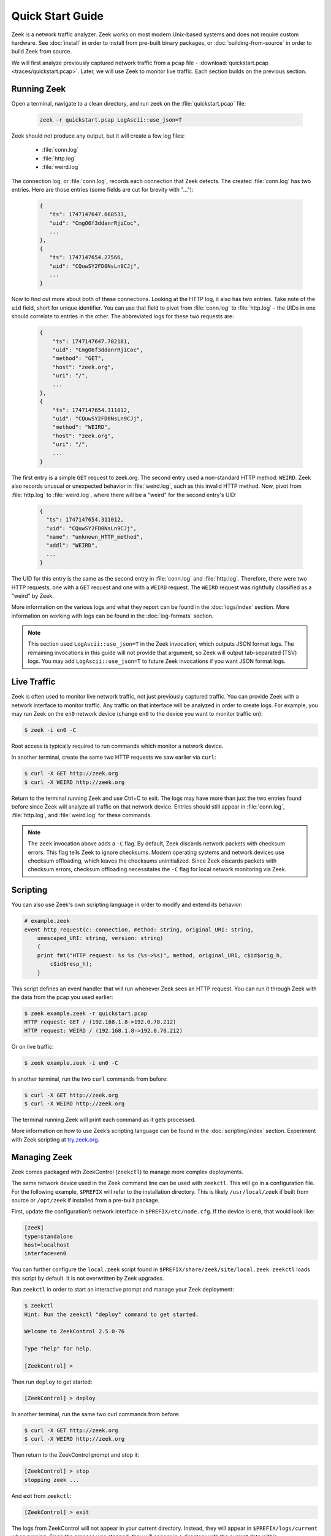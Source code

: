 .. _ZeekControl documentation: https://github.com/zeek/zeekctl
.. _FAQ: https://zeek.org/faq/
.. _Get Zeek: https://zeek.org/get-zeek/
.. _Zeek source code: https://github.com/zeek/zeek
.. _gzip: https://www.gzip.org/

.. _quickstart:

=================
Quick Start Guide
=================

Zeek is a network traffic analyzer. Zeek works on most modern Unix-based
systems and does not require custom hardware. See :doc:`install` in order to
install from pre-built binary packages, or :doc:`building-from-source` in order
to build Zeek from source.

We will first analyze previously captured network traffic from a ``pcap`` file -
:download:`quickstart.pcap <traces/quickstart.pcap>`. Later, we will use Zeek to
monitor live traffic. Each section builds on the previous section.

Running Zeek
============

Open a terminal, navigate to a clean directory, and run zeek on the
:file:`quickstart.pcap` file:

   .. code-block:: console

     zeek -r quickstart.pcap LogAscii::use_json=T

Zeek should not produce any output, but it will create a few log files:

 * :file:`conn.log`
 * :file:`http.log`
 * :file:`weird.log`

The connection log, or :file:`conn.log`, records each connection that Zeek
detects. The created :file:`conn.log` has two entries. Here are those entries
(some fields are cut for brevity with "..."):

   .. code-block:: console


     {
        "ts": 1747147647.668533,
        "uid": "CmgO6f3ddanrRjiCoc",
        ...
     },
     {
        "ts": 1747147654.27566,
        "uid": "CQuwSY2FD0NsLn9CJj",
        ...
     }

Now to find out more about both of these connections. Looking at the HTTP log,
it also has two entries. Take note of the ``uid`` field, short for unique
identifier. You can use that field to pivot from :file:`conn.log` to
:file:`http.log` - the UIDs in one should correlate to entries in the other. The
abbreviated logs for these two requests are:

   .. code-block:: console

     {
         "ts": 1747147647.702181,
         "uid": "CmgO6f3ddanrRjiCoc",
         "method": "GET",
         "host": "zeek.org",
         "uri": "/",
         ...
     },
     {
         "ts": 1747147654.311012,
         "uid": "CQuwSY2FD0NsLn9CJj",
         "method": "WEIRD",
         "host": "zeek.org",
         "uri": "/",
         ...
     }

The first entry is a simple ``GET`` request to zeek.org. The second entry used
a non-standard HTTP method: ``WEIRD``. Zeek also records unusual or unexpected
behavior in :file:`weird.log`, such as this invalid HTTP method. Now, pivot
from :file:`http.log` to :file:`weird.log`, where there will be a "weird" for
the second entry's UID:

   .. code-block:: console

     {
       "ts": 1747147654.311012,
       "uid": "CQuwSY2FD0NsLn9CJj",
       "name": "unknown_HTTP_method",
       "addl": "WEIRD",
       ...
     }

The UID for this entry is the same as the second entry in :file:`conn.log` and
:file:`http.log`. Therefore, there were two HTTP requests, one with a ``GET``
request and one with a ``WEIRD`` request. The ``WEIRD`` request was rightfully
classified as a "weird" by Zeek.

More information on the various logs and what they report can be found in the
:doc:`logs/index` section. More information on working with logs can be found in
the :doc:`log-formats` section.


.. note::

  This section used ``LogAscii::use_json=T`` in the Zeek invocation, which
  outputs JSON format logs. The remaining invocations in this guide will not
  provide that argument, so Zeek will output tab-separated (TSV) logs. You may
  add ``LogAscii::use_json=T`` to future Zeek invocations if you want JSON
  format logs.

Live Traffic
============

Zeek is often used to monitor live network traffic, not just previously captured
traffic. You can provide Zeek with a network interface to monitor traffic. Any
traffic on that interface will be analyzed in order to create logs. For example,
you may run Zeek on the ``en0`` network device (change ``en0`` to the device you
want to monitor traffic on):

.. code-block:: console

     $ zeek -i en0 -C

Root access is typically required to run commands which monitor a network
device.

In another terminal, create the same two HTTP requests we saw earlier via
``curl``:

.. code-block:: console

     $ curl -X GET http://zeek.org
     $ curl -X WEIRD http://zeek.org

Return to the terminal running Zeek and use Ctrl+C to exit. The logs may have
more than just the two entries found before since Zeek will analyze all traffic
on that network device. Entries should still appear in :file:`conn.log`,
:file:`http.log`, and :file:`weird.log` for these commands.

.. note::

  The ``zeek`` invocation above adds a ``-C`` flag. By default, Zeek discards
  network packets with checksum errors. This flag tells Zeek to ignore
  checksums. Modern operating systems and network devices use checksum
  offloading, which leaves the checksums uninitialized. Since Zeek discards
  packets with checksum errors, checksum offloading necessitates the ``-C``
  flag for local network monitoring via Zeek.

Scripting
=========

You can also use Zeek's own scripting language in order to modify and extend
its behavior:

.. code-block:: zeek

     # example.zeek
     event http_request(c: connection, method: string, original_URI: string,
         unescaped_URI: string, version: string)
         {
         print fmt("HTTP request: %s %s (%s->%s)", method, original_URI, c$id$orig_h,
             c$id$resp_h);
         }

This script defines an event handler that will run whenever Zeek sees an HTTP
request. You can run it through Zeek with the data from the pcap you used
earlier:

.. code-block:: console

     $ zeek example.zeek -r quickstart.pcap
     HTTP request: GET / (192.168.1.8->192.0.78.212)
     HTTP request: WEIRD / (192.168.1.8->192.0.78.212)

Or on live traffic:

.. code-block:: console

     $ zeek example.zeek -i en0 -C

In another terminal, run the two ``curl`` commands from before:

.. code-block:: console

     $ curl -X GET http://zeek.org
     $ curl -X WEIRD http://zeek.org

The terminal running Zeek will print each command as it gets processed.

More information on how to use Zeek’s scripting language can be found in the
:doc:`scripting/index` section. Experiment with Zeek scripting at
`try.zeek.org <https://try.zeek.org>`_.

Managing Zeek
=============

Zeek comes packaged with ZeekControl (``zeekctl``) to manage more complex
deployments.

The same network device used in the Zeek command line can be used with
``zeekctl``. This will go in a configuration file. For the following example,
``$PREFIX`` will refer to the installation directory. This is likely
``/usr/local/zeek`` if built from source or ``/opt/zeek`` if installed from a
pre-built package.

First, update the configuration’s network interface in
``$PREFIX/etc/node.cfg``. If the device is ``en0``, that would look like:

.. code-block:: console

     [zeek]
     type=standalone
     host=localhost
     interface=en0

You can further configure the ``local.zeek`` script found in
``$PREFIX/share/zeek/site/local.zeek``. ``zeekctl`` loads this script by 
default. It is not overwritten by Zeek upgrades.

Run ``zeekctl`` in order to start an interactive prompt and manage your Zeek
deployment:

.. code-block:: console

     $ zeekctl
     Hint: Run the zeekctl "deploy" command to get started.

     Welcome to ZeekControl 2.5.0-76

     Type "help" for help.

     [ZeekControl] >

Then run ``deploy`` to get started:

.. code-block:: console

     [ZeekControl] > deploy

In another terminal, run the same two curl commands from before:

.. code-block:: console

     $ curl -X GET http://zeek.org
     $ curl -X WEIRD http://zeek.org

Then return to the ZeekControl prompt and stop it:

.. code-block:: console

     [ZeekControl] > stop
     stopping zeek ...

And exit from ``zeekctl``:

.. code-block:: console

     [ZeekControl] > exit

The logs from ZeekControl will not appear in your current directory. Instead,
they will appear in ``$PREFIX/logs/current`` when running. Since the process was
stopped, they will appear in a directory with the current date within 
``$PREFIX/logs/`` - such as ``$PREFIX/logs/2025-01-01/``.

These logs are compressed as ``.log.gz`` files from gzip_. You may decompress
these via ``gunzip`` then read them, or use gzip’s packaged ``zcat`` command.
On Mac, this looks like:

.. code-block:: console

     $ zcat < $PREFIX/logs/2025-01-08/weird.11:03:38-11:03:43.log.gz
     <...>
     1736352218.157077       CFvENWVlkwVHhLL35       2603:6081:18f0:99e0:7da2:6b81:9a83:cb4e 57823   2606:2800:21f:cb07:6820:80da:af6b:8b2c   80      unknown_HTTP_method     WEIRD   F       zeek    -

The logs contain the ``WEIRD`` HTTP request.

More information on using ZeekControl can be found in the
`ZeekControl documentation`_. More information on setting up a cluster can be
found in the :doc:`cluster-setup` section.

Clusters
========

ZeekControl is also used to manage a cluster of Zeek processes. A cluster
contains many processes which analyze traffic together. For this example, all
nodes will be local, but they may also be split among multiple hosts.

First, return to the ``$PREFIX/etc/node.cfg`` configuration file. It currently
contains one "standalone" node: 

.. code-block:: console

     [zeek]
     type=standalone
     host=localhost
     interface=en0


A standalone node is not in a cluster. Instead, this will change to multiple
nodes which work together. The following configuration is commented out in the
``node.cfg`` file by default. Remove the ``[zeek]`` node from above and paste
this into the file:

.. code-block:: console

     [logger]
     type=logger
     host=localhost

     [manager]
     type=manager
     host=localhost

     [proxy]
     type=proxy
     host=localhost

     [worker]
     type=worker
     host=localhost
     interface=en0

Now start ``zeekctl`` again with the ``zeekctl`` console command and run it
with ``deploy``:

.. code-block:: console

     $ zeekctl
     Hint: Run the zeekctl "deploy" command to get started.

     Welcome to ZeekControl 2.5.0-76

     Type "help" for help.

     [ZeekControl] > deploy

Now check the status of the cluster with the ``top`` command:

.. code-block:: console

     [ZeekControl] > top

     Name         Type    Host             Pid     VSize  Rss  Cpu   Cmd
     logger       logger  localhost        XXXX     83M    83M   0%  zeek
     manager      manager localhost        XXXX     82M    82M   0%  zeek
     proxy        proxy   localhost        XXXX     82M    82M   0%  zeek
     worker       worker  localhost        XXXX     84M    84M   0%  zeek

This is how you can easily check the status of the running cluster. As before,
run the two ``curl`` commands in another terminal:

.. code-block:: console

     $ curl -X GET http://zeek.org
     $ curl -X WEIRD http://zeek.org

Then interrupt the ``top`` command with Ctrl+C and stop the cluster:

.. code-block:: console

     [ZeekControl] > stop
     stopping workers ...
     stopping proxy ...
     stopping manager ...
     stopping logger ...
     [ZeekControl] > exit

As before, the logs will be in the ``$PREFIX/logs/`` directory. Check for the
weird the same way as before:

.. code-block:: console

     $ zcat < $PREFIX/logs/2025-05-14/weird.08:58:26-08:58:31.log.gz
     <...>
     1747227503.828889       C3aXMM2AC3jzZbKl6i      192.168.1.8     60818   192.0.78.150    80 unknown_HTTP_method      WEIRD   F       worker  -

Users can distribute work across multiple processes or machines with clusters.
See the `ZeekControl documentation`_ for more information on managing clusters
and :doc:`cluster-setup` for more information on cluster setup.

Next Steps
==========

By this point, we’ve built up from Zeek's simplest use case to clusters.
Each section has links to guide further discovery. Here are some extra
considerations:

* Follow the interactive Zeek tutorial at
  `try.zeek.org <https://try.zeek.org>`_.
* Read more of the documentation: the documentation can be read sequentially.
  Documentation for Zeek's out-of-the-box logs can be found in the
  :doc:`logs/index` section.
* Browse scripts from :samp:`{$PREFIX}/share/zeek/policy` that may be useful to
  load. Their documentation is found in the 
  :ref:`overview of script packages <script-packages>`.
* Review the FAQ_.
* Join the Zeek community :slacklink:`Slack workspace <>` or
  :discourselink:`forum <>` to interact with fellow Zeekers and Zeek core
  developers.
* Track Zeek code releases on the `Get Zeek`_ page. Find the release notes
  under each release. These release notes reference the :file:`NEWS` file found
  in the `Zeek source code`_. The :file:`CHANGES` file gives a more granular
  view of each change.
